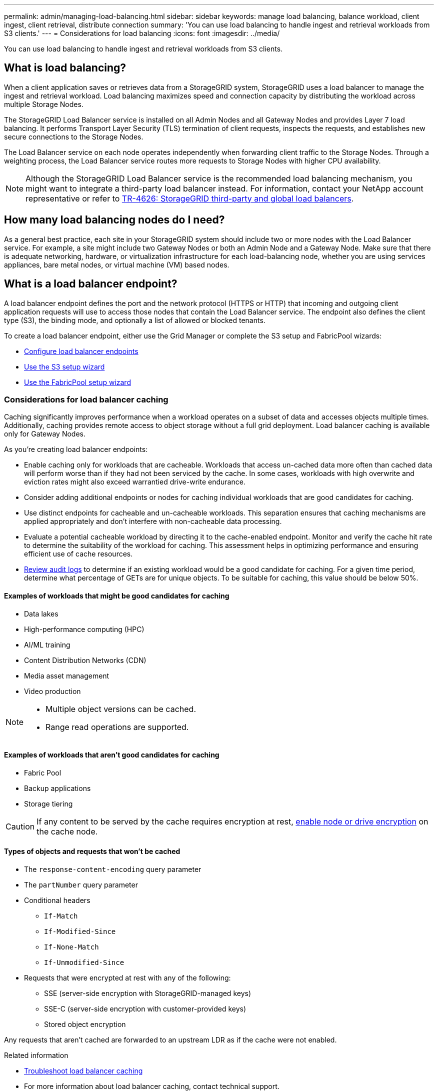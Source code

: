 ---
permalink: admin/managing-load-balancing.html
sidebar: sidebar
keywords: manage load balancing, balance workload, client ingest, client retrieval, distribute connection
summary: 'You can use load balancing to handle ingest and retrieval workloads from S3 clients.'
---
= Considerations for load balancing
:icons: font
:imagesdir: ../media/

[.lead]
You can use load balancing to handle ingest and retrieval workloads from S3 clients. 

== What is load balancing?

When a client application saves or retrieves data from a StorageGRID system, StorageGRID uses a load balancer to manage the ingest and retrieval workload. Load balancing maximizes speed and connection capacity by distributing the workload across multiple Storage Nodes.

The StorageGRID Load Balancer service is installed on all Admin Nodes and all Gateway Nodes and provides Layer 7 load balancing. It performs Transport Layer Security (TLS) termination of client requests, inspects the requests, and establishes new secure connections to the Storage Nodes.

The Load Balancer service on each node operates independently when forwarding client traffic to the Storage Nodes. Through a weighting process, the Load Balancer service routes more requests to Storage Nodes with higher CPU availability.

NOTE: Although the StorageGRID Load Balancer service is the recommended load balancing mechanism, you might want to integrate a third-party load balancer instead. For information, contact your NetApp account representative or refer to https://fieldportal.netapp.com/content/2666394[TR-4626: StorageGRID third-party and global load balancers^].

== How many load balancing nodes do I need?

As a general best practice, each site in your StorageGRID system should include two or more nodes with the Load Balancer service. For example, a site might include two Gateway Nodes or both an Admin Node and a Gateway Node. Make sure that there is adequate networking, hardware, or virtualization infrastructure for each load-balancing node, whether you are using services appliances, bare metal nodes, or virtual machine (VM) based nodes.

== What is a load balancer endpoint?

A load balancer endpoint defines the port and the network protocol (HTTPS or HTTP) that incoming and outgoing client application requests will use to access those nodes that contain the Load Balancer service. The endpoint also defines the client type (S3), the binding mode, and optionally a list of allowed or blocked tenants. 

To create a load balancer endpoint, either use the Grid Manager or complete the S3 setup and FabricPool wizards:

* link:configuring-load-balancer-endpoints.html[Configure load balancer endpoints]
* link:use-s3-setup-wizard-steps.html[Use the S3 setup wizard]
* link:../fabricpool/use-fabricpool-setup-wizard-steps.html[Use the FabricPool setup wizard]

=== Considerations for load balancer caching

Caching significantly improves performance when a workload operates on a subset of data and accesses objects multiple times. Additionally, caching provides remote access to object storage without a full grid deployment. Load balancer caching is available only for Gateway Nodes.

As you're creating load balancer endpoints:

* Enable caching only for workloads that are cacheable. Workloads that access un-cached data more often than cached data will perform worse than if they had not been serviced by the cache. In some cases, workloads with high overwrite and eviction rates might also exceed warrantied drive-write endurance.

* Consider adding additional endpoints or nodes for caching individual workloads that are good candidates for caching.

* Use distinct endpoints for cacheable and un-cacheable workloads. This separation ensures that caching mechanisms are applied appropriately and don't interfere with non-cacheable data processing.

* Evaluate a potential cacheable workload by directing it to the cache-enabled endpoint. Monitor and verify the cache hit rate to determine the suitability of the workload for caching. This assessment helps in optimizing performance and ensuring efficient use of cache resources.

* link:../audit/index.html[Review audit logs] to determine if an existing workload would be a good candidate for caching. For a given time period, determine what percentage of GETs are for unique objects. To be suitable for caching, this value should be below 50%.

==== Examples of workloads that might be good candidates for caching

* Data lakes
* High-performance computing (HPC)
* AI/ML training
* Content Distribution Networks (CDN)
* Media asset management
* Video production

[NOTE]
====
* Multiple object versions can be cached.
* Range read operations are supported.
====

==== Examples of workloads that aren't good candidates for caching

* Fabric Pool
* Backup applications
* Storage tiering

CAUTION: If any content to be served by the cache requires encryption at rest, https://docs.netapp.com/us-en/storagegrid-appliances/installconfig/optional-enabling-node-encryption.html[enable node or drive encryption^] on the cache node.

==== Types of objects and requests that won't be cached

*	The `response-content-encoding` query parameter
*	The `partNumber` query parameter
*	Conditional headers
** `If-Match`
** `If-Modified-Since`
** `If-None-Match`
** `If-Unmodified-Since`
*	Requests that were encrypted at rest with any of the following:
** SSE (server-side encryption with StorageGRID-managed keys)
** SSE-C (server-side encryption with customer-provided keys)
** Stored object encryption 

Any requests that aren't cached are forwarded to an upstream LDR as if the cache were not enabled.

.Related information

* link:../troubleshoot/troubleshooting-load-balancer-caching.html[Troubleshoot load balancer caching]

* For more information about load balancer caching, contact technical support.

=== Considerations for the port
The port for a load balancer endpoint defaults to 10433 for the first endpoint you create, but you can specify any unused external port between 1 and 65535. If you use port 80 or 443, the endpoint will use the Load Balancer service on Gateway Nodes only. These ports are reserved on Admin Nodes. If you use the same port for more than one endpoint, you must specify a different binding mode for each endpoint.

Ports used by other grid services aren't permitted. See link:../network/internal-grid-node-communications.html#storagegrid-internal-ports[StorageGRID internal ports].

=== Considerations for the network protocol

In most cases, the connections between client applications and StorageGRID should use Transport Layer Security (TLS) encryption. Connecting to StorageGRID without TLS encryption is supported but not recommended, especially in production environments. When you select the network protocol for the StorageGRID load balancer endpoint, you should select *HTTPS*. 

=== Considerations for load balancer endpoint certificates

If you select *HTTPS* as the network protocol for the load balancer endpoint, you must provide a security certificate. You can use any of these three options when you create the load balancer endpoint:

* *Upload a signed certificate (recommended)*. This certificate can be signed by either a publicly trusted or a private certificate authority (CA). Using a publicly trusted CA server certificate to secure the connection is the best practice. In contrast to generated certificates, certificates signed by a CA can be rotated nondisruptively, which can help avoid expiration issues.
+
You must obtain the following files before you create the load balancer endpoint:

** The custom server certificate file.
** The custom server certificate private key file.
** Optionally, a CA bundle of the certificates from each intermediate issuing certificate authority. 

* *Generate a self-signed certificate*. 

* *Use the global StorageGRID S3 certificate*. You must upload or generate a custom version of this certificate before you can select it for the load balancer endpoint. See link:../admin/configuring-custom-server-certificate-for-storage-node.html[Configure S3 API certificates]. 

==== What values do I need?

To create the certificate, you must know all of the domain names and IP addresses that S3 client applications will use to access the endpoint.

The *Subject DN* (Distinguished Name) entry for the certificate must include the fully qualified domain name that the client application will use for StorageGRID. For example:

----
Subject DN: /C=Country/ST=State/O=Company,Inc./CN=s3.storagegrid.example.com
----


As required, the certificate can use wildcards to represent the fully qualified domain names of all Admin Nodes and Gateway Nodes running the Load Balancer service. For example, `*.storagegrid._example_.com` uses the * wildcard to represent `adm1.storagegrid._example_.com` and `gn1.storagegrid._example_.com`. 


If you plan to use S3 virtual hosted-style requests, the certificate must also include an *Alternative Name* entry for each link:../admin/configuring-s3-api-endpoint-domain-names.html[S3 endpoint domain name] you have configured, including any wildcard names. For example:

----
Alternative Name: DNS:*.s3.storagegrid.example.com
----


NOTE: If you use wildcards for domain names, review the link:../harden/hardening-guideline-for-server-certificates.html[Hardening guidelines for server certificates].

You must also define a DNS entry for each name in the security certificate.


==== How do I manage expiring certificates?

CAUTION: If the certificate used to secure the connection between the S3 application and StorageGRID expires, the application might temporarily lose access to StorageGRID. 

To avoid certificate expiration issues, follow these best practices:

* Carefully monitor any alerts that warn of approaching certificate expiration dates, such as the *Expiration of load balancer endpoint certificate* and *Expiration of global server certificate for S3 API* alerts.

* Always keep the StorageGRID and S3 application's versions of the certificate in sync. If you replace or renew the certificate used for a load balancer endpoint, you must replace or renew the equivalent certificate used by the S3 application.

* Use a publicly signed CA certificate. If you use a certificate signed by a CA, you can replace soon-to-expire certificates nondisruptively. 

* If you have generated a self-signed StorageGRID certificate and that certificate is about to expire, you must manually replace the certificate in both StorageGRID and in the S3 application before the existing certificate expires. 

=== Considerations for the binding mode

The binding mode lets you control which IP addresses can be used to access a load balancer endpoint. If an endpoint uses a binding mode, client applications can only access the endpoint if they use an allowed IP address or its corresponding fully qualified domain name (FQDN). Client applications using any other IP address or FQDN can't access the endpoint. 

You can specify any of the following binding modes:

* *Global* (default): Client applications can access the endpoint using the IP address of any Gateway Node or Admin Node, the virtual IP (VIP) address of any HA group on any network, or a corresponding FQDN. Use this setting unless you need to restrict the accessibility of an endpoint.

* *Virtual IPs of HA groups*. Client applications must use a virtual IP address (or corresponding FQDN) of an HA group.

* *Node interfaces*. Clients must use the IP addresses (or corresponding FQDNs) of selected node interfaces.

* *Node type*. Based on the type of node you select, clients must use either the IP address (or corresponding FQDN) of any Admin Node or the IP address (or corresponding FQDN) of any Gateway Node.

=== Considerations for tenant access

Tenant access is an optional security feature that lets you control which StorageGRID tenant accounts can use a load balancer endpoint to access their buckets. You can allow all tenants to access an endpoint (default), or you can specify a list of the allowed or blocked tenants for each endpoint.

You can use this feature to provide better security isolation between tenants and their endpoints. For example, you might use this feature to ensure that the top-secret or highly classified materials owned by one tenant remain completely inaccessible to other tenants.

NOTE: For the purpose of access control, the tenant is determined from the access keys used in the client request, if no access keys are provided as part of the request (such as with anonymous access) the bucket owner is used to determine the tenant.

==== Tenant access example
To understand how this security feature works, consider the following example:

. You have created two load balancer endpoints, as follows:
+
* *Public* endpoint: Uses port 10443 and allows access to all tenants.
* *Top secret* endpoint: Uses port 10444 and allows access to the *Top secret* tenant only. All other tenants are blocked from accessing this endpoint.

. The `top-secret.pdf` is in a bucket owned by the *Top secret* tenant. 

To access the `top-secret.pdf`, a user in the *Top secret* tenant can issue a GET request to `\https://w.x.y.z:10444/top-secret.pdf`. Because this tenant is allowed to use the 10444 endpoint, the user can access the object. However, if a user belonging to any other tenant issues the same request to the same URL, they receive an immediate Access Denied message. Access is denied even if the credentials and signature are valid. 

== CPU availability

The Load Balancer service on each Admin Node and Gateway Node operates independently when forwarding S3 traffic to the Storage Nodes. Through a weighting process, the Load Balancer service routes more requests to Storage Nodes with higher CPU availability. Node CPU load information is updated every few minutes, but weighting might be updated more frequently. All Storage Nodes are assigned a minimal base weight value, even if a node reports 100% utilization or fails to report its utilization.

In some cases, information about CPU availability is limited to the site where the Load Balancer service is located.
